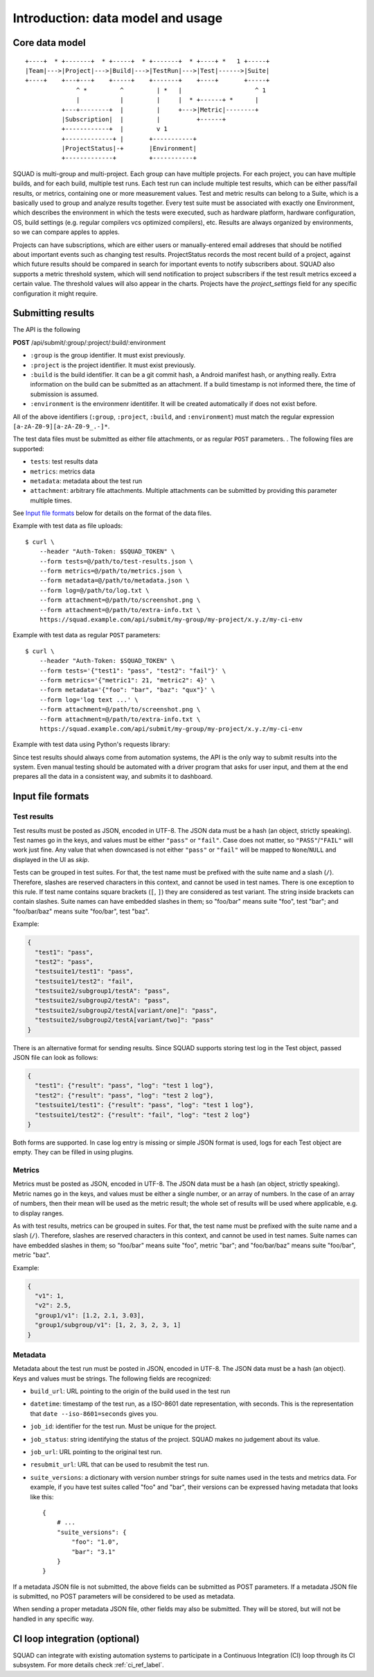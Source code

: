 ==================================
Introduction: data model and usage
==================================

Core data model
---------------

::

    +----+  * +-------+  * +-----+  * +-------+  * +----+ *   1 +-----+
    |Team|--->|Project|--->|Build|--->|TestRun|--->|Test|------>|Suite|
    +----+    +---+---+    +-----+    +-------+    +----+       +-----+
                  ^ *         ^         | *   |                    ^ 1
                  |           |         |     |  * +------+ *      |
              +---+--------+  |         |     +--->|Metric|--------+
              |Subscription|  |         |          +------+
              +------------+  |         v 1
              +-------------+ |       +-----------+
              |ProjectStatus|-+       |Environment|
              +-------------+         +-----------+

SQUAD is multi-group and multi-project. Each group can have multiple
projects. For each project, you can have multiple builds, and for each
build, multiple test runs. Each test run can include multiple test
results, which can be either pass/fail results, or metrics, containing
one or more measurement values. Test and metric results can belong to a
Suite, which is a basically used to group and analyze results together.
Every test suite must be associated with exactly one Environment, which
describes the environment in which the tests were executed, such as
hardware platform, hardware configuration, OS, build settings (e.g.
regular compilers vcs optimized compilers), etc. Results are always
organized by environments, so we can compare apples to apples.

Projects can have subscriptions, which are either users or manually-entered
email addreses that should be notified about important events such as changing
test results. ProjectStatus records the most recent build of a project, against
which future results should be compared in search for important events to
notify subscribers about. SQUAD also supports a metric threshold system, which
will send notification to project subscribers if the test result metrics exceed
a certain value. The threshold values will also appear in the charts. Projects 
have the `project_settings` field for any specific configuration it might require.

.. _result_submit_ref_label:

Submitting results
------------------

The API is the following

**POST** /api/submit/:group/:project/:build/:environment

-  ``:group`` is the group identifier. It must exist previously.
-  ``:project`` is the project identifier. It must exist previously.
-  ``:build`` is the build identifier. It can be a git commit hash, a
   Android manifest hash, or anything really. Extra information on the
   build can be submitted as an attachment. If a build timestamp is not
   informed there, the time of submission is assumed.
-  ``:environment`` is the environmenr identitifer. It will be created
   automatically if does not exist before.

All of the above identifiers (``:group``, ``:project``, ``:build``, and
``:environment``) must match the regular expression
``[a-zA-Z0-9][a-zA-Z0-9_.-]*``.

The test data files must be submitted as either file attachments, or as
regular ``POST`` parameters.  . The following files are supported:

-  ``tests``: test results data
-  ``metrics``: metrics data
-  ``metadata``: metadata about the test run
- ``attachment``: arbitrary file attachments. Multiple attachments can
  be submitted by providing this parameter multiple times.

See `Input file formats <#input-file-formats>`__ below for details on
the format of the data files.

Example with test data as file uploads::

    $ curl \
        --header "Auth-Token: $SQUAD_TOKEN" \
        --form tests=@/path/to/test-results.json \
        --form metrics=@/path/to/metrics.json \
        --form metadata=@/path/to/metadata.json \
        --form log=@/path/to/log.txt \
        --form attachment=@/path/to/screenshot.png \
        --form attachment=@/path/to/extra-info.txt \
        https://squad.example.com/api/submit/my-group/my-project/x.y.z/my-ci-env

Example with test data as regular ``POST`` parameters::

    $ curl \
        --header "Auth-Token: $SQUAD_TOKEN" \
        --form tests='{"test1": "pass", "test2": "fail"}' \
        --form metrics='{"metric1": 21, "metric2": 4}' \
        --form metadata='{"foo": "bar", "baz": "qux"}' \
        --form log='log text ...' \
        --form attachment=@/path/to/screenshot.png \
        --form attachment=@/path/to/extra-info.txt \
        https://squad.example.com/api/submit/my-group/my-project/x.y.z/my-ci-env

Example with test data using Python's requests library:

.. code:: python
    import json
    import requests
    import os

    tests = json.dumps({"test1": "pass", "test2": "fail"})
    metrics = json.dumps({"metric1": 21, "metric2": 4})
    metadata = json.dumps({"foo": "bar", "baz": "qux"})
    log = 'log text ...'

    headers = {"Auth-Token": os.getenv('SQUAD_TOKEN')}
    url = 'https://squad.example.com/api/submit/my-group/my-project/x.y.z/my-ci-env'
    data = {"metadata": metadata, "log": log, "tests": tests_file}

    result = requests.post(url, headers=headers, data=data)
    if not result.ok:
        print(f"Error submitting to qa-reports: {result.reason}: {result.text}")


Since test results should always come from automation systems, the API
is the only way to submit results into the system. Even manual testing
should be automated with a driver program that asks for user input, and
them at the end prepares all the data in a consistent way, and submits
it to dashboard.

Input file formats
------------------

Test results
~~~~~~~~~~~~

Test results must be posted as JSON, encoded in UTF-8. The JSON data
must be a hash (an object, strictly speaking). Test names go in the
keys, and values must be either ``"pass"`` or ``"fail"``. Case does not
matter, so ``"PASS"``/``"FAIL"`` will work just fine. Any value that
when downcased is not either ``"pass"`` or ``"fail"`` will be mapped to
``None``/``NULL`` and displayed in the UI as *skip*.

Tests can be grouped in test suites. For that, the test name must be
prefixed with the suite name and a slash (``/``). Therefore, slashes are
reserved characters in this context, and cannot be used in test names.
There is one exception to this rule. If test name contains square brackets
(``[``, ``]``) they are considered as test variant. The string inside
brackets can contain slashes. Suite names can have embedded slashes in
them; so "foo/bar" means suite "foo", test "bar"; and "foo/bar/baz" means
suite "foo/bar", test "baz".

Example:

.. code:: json

    {
      "test1": "pass",
      "test2": "pass",
      "testsuite1/test1": "pass",
      "testsuite1/test2": "fail",
      "testsuite2/subgroup1/testA": "pass",
      "testsuite2/subgroup2/testA": "pass",
      "testsuite2/subgroup2/testA[variant/one]": "pass",
      "testsuite2/subgroup2/testA[variant/two]": "pass"
    }

There is an alternative format for sending results. Since SQUAD supports
storing test log in the Test object, passed JSON file can look as follows:

.. code:: json

    {
      "test1": {"result": "pass", "log": "test 1 log"},
      "test2": {"result": "pass", "log": "test 2 log"},
      "testsuite1/test1": {"result": "pass", "log": "test 1 log"},
      "testsuite1/test2": {"result": "fail", "log": "test 2 log"}
    }

Both forms are supported. In case log entry is missing or simple JSON
format is used, logs for each Test object are empty. They can be filled
in using plugins.

Metrics
~~~~~~~

Metrics must be posted as JSON, encoded in UTF-8. The JSON data must be
a hash (an object, strictly speaking). Metric names go in the keys, and
values must be either a single number, or an array of numbers. In the
case of an array of numbers, then their mean will be used as the metric
result; the whole set of results will be used where applicable, e.g. to
display ranges.

As with test results, metrics can be grouped in suites. For that, the
test name must be prefixed with the suite name and a slash (``/``).
Therefore, slashes are reserved characters in this context, and cannot
be used in test names. Suite names can have embedded slashes in them; so
"foo/bar" means suite "foo", metric "bar"; and "foo/bar/baz" means suite
"foo/bar", metric "baz".

Example:

.. code:: json

    {
      "v1": 1,
      "v2": 2.5,
      "group1/v1": [1.2, 2.1, 3.03],
      "group1/subgroup/v1": [1, 2, 3, 2, 3, 1]
    }


Metadata
~~~~~~~~

Metadata about the test run must be posted in JSON, encoded in UTF-8.
The JSON data must be a hash (an object). Keys and values must be
strings. The following fields are recognized:

* ``build_url``: URL pointing to the origin of the build used in the
  test run
* ``datetime``: timestamp of the test run, as a ISO-8601 date
  representation, with seconds. This is the representation that ``date
  --iso-8601=seconds`` gives you.
* ``job_id``: identifier for the test run. Must be unique for the
  project.
* ``job_status``: string identifying the status of the project. SQUAD
  makes no judgement about its value.
* ``job_url``: URL pointing to the original test run.
* ``resubmit_url``: URL that can be used to resubmit the test run.
* ``suite_versions``: a dictionary with version number strings for suite names
  used in the tests and metrics data. For example, if you have test suites
  called "foo" and "bar", their versions can be expressed having metadata that
  looks like this::

    {
        # ...
        "suite_versions": {
            "foo": "1.0",
            "bar": "3.1"
        }
    }

If a metadata JSON file is not submitted, the above fields can be
submitted as POST parameters. If a metadata JSON file is submitted, no
POST parameters will be considered to be used as metadata.

When sending a proper metadata JSON file, other fields may also be
submitted. They will be stored, but will not be handled in any specific
way.


CI loop integration (optional)
------------------------------

SQUAD can integrate with existing automation systems to participate in a
Continuous Integration (CI) loop through its CI subsystem. For more details
check :ref:`ci_ref_label`.
